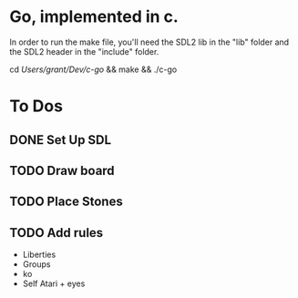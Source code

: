 * Go, implemented in c.

In order to run the make file, you'll need the SDL2 lib in the "lib" folder and the SDL2 header in the "include" folder.

cd /Users/grant/Dev/c-go/ && make && ./c-go

* To Dos

** DONE Set Up SDL
** TODO Draw board
** TODO Place Stones
** TODO Add rules
   - Liberties
   - Groups
   - ko
   - Self Atari + eyes
